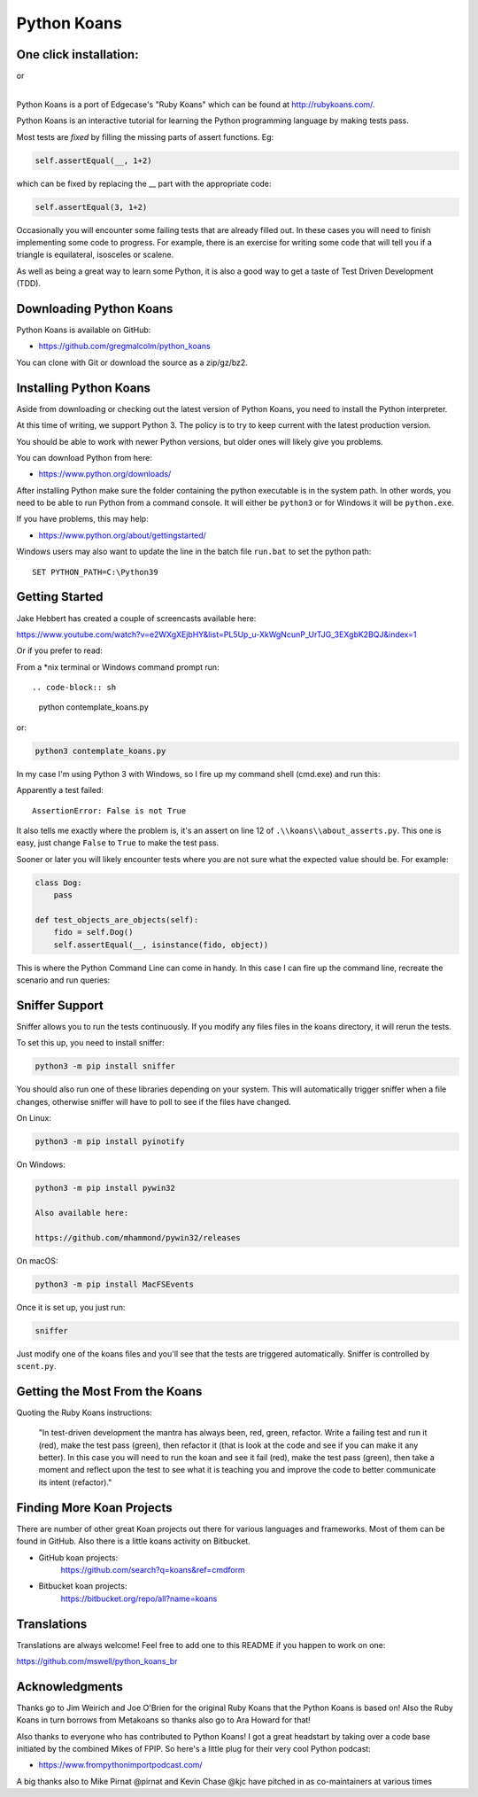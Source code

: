 ============
Python Koans
============

.. image:: https://travis-ci.org/gregmalcolm/python_koans.png?branch=master
   :target: http://travis-ci.org/gregmalcolm/python_koans

.. image:: https://img.shields.io/badge/Gitpod-ready--to--code-blue?logo=gitpod
    :target: https://gitpod.io/#https://github.com/gregmalcolm/python_koans
    
.. image:: https://www.eclipse.org/che/contribute.svg
    :target: https://workspaces.openshift.com/f?url=https://gitpod.io/#https://github.com/gregmalcolm/python_koans

One click installation:
-----------------------

.. image:: https://www.eclipse.org/che/contribute.svg
    :target: https://workspaces.openshift.com/f?url=https://gitpod.io/#https://github.com/gregmalcolm/python_koans
|   or
.. image:: https://gitpod.io/button/open-in-gitpod.svg
    :target: https://gitpod.io/#https://gitpod.io/#https://github.com/gregmalcolm/python_koans

|

Python Koans is a port of Edgecase's "Ruby Koans" which can be found
at http://rubykoans.com/.

.. image:: https://user-images.githubusercontent.com/2614930/28401740-ec6214b2-6cd0-11e7-8afd-30ed3102bfd6.png

Python Koans is an interactive tutorial for learning the Python programming
language by making tests pass.

Most tests are *fixed* by filling the missing parts of assert functions. Eg:

.. code-block:: python

    self.assertEqual(__, 1+2)

which can be fixed by replacing the __ part with the appropriate code:

.. code-block:: python

    self.assertEqual(3, 1+2)

Occasionally you will encounter some failing tests that are already filled out.
In these cases you will need to finish implementing some code to progress. For
example, there is an exercise for writing some code that will tell you if a
triangle is equilateral, isosceles or scalene.

As well as being a great way to learn some Python, it is also a good way to get
a taste of Test Driven Development (TDD).


Downloading Python Koans
------------------------

Python Koans is available on GitHub:

* https://github.com/gregmalcolm/python_koans

You can clone with Git or download the source as a zip/gz/bz2.


Installing Python Koans
-----------------------

Aside from downloading or checking out the latest version of Python Koans, you
need to install the Python interpreter.

At this time of writing, we support Python 3. The policy is to try to keep
current with the latest production version.

You should be able to work with newer Python versions, but older ones will
likely give you problems.

You can download Python from here:

* https://www.python.org/downloads/

After installing Python make sure the folder containing the python executable
is in the system path. In other words, you need to be able to run Python from a
command console. It will either be ``python3`` or for Windows it will be ``python.exe``.

If you have problems, this may help:

* https://www.python.org/about/gettingstarted/

Windows users may also want to update the line in the batch file ``run.bat`` to
set the python path::

    SET PYTHON_PATH=C:\Python39


Getting Started
---------------

Jake Hebbert has created a couple of screencasts available here:

https://www.youtube.com/watch?v=e2WXgXEjbHY&list=PL5Up_u-XkWgNcunP_UrTJG_3EXgbK2BQJ&index=1

Or if you prefer to read:

From a \*nix terminal or Windows command prompt run::

.. code-block:: sh

    python contemplate_koans.py

or:

.. code-block:: sh

    python3 contemplate_koans.py

In my case I'm using Python 3 with Windows, so I fire up my command
shell (cmd.exe) and run this:

.. image:: https://user-images.githubusercontent.com/2614930/28401747-f723ff00-6cd0-11e7-9b9a-a6993b753cf6.png

Apparently a test failed::

    AssertionError: False is not True

It also tells me exactly where the problem is, it's an assert on line 12
of ``.\\koans\\about_asserts.py``. This one is easy, just change ``False`` to ``True`` to
make the test pass.

Sooner or later you will likely encounter tests where you are not sure what the
expected value should be. For example:

.. code-block:: python

    class Dog:
        pass

    def test_objects_are_objects(self):
        fido = self.Dog()
        self.assertEqual(__, isinstance(fido, object))

This is where the Python Command Line can come in handy. In this case I can
fire up the command line, recreate the scenario and run queries:

.. image:: https://user-images.githubusercontent.com/2614930/28401750-f9dcb296-6cd0-11e7-98eb-c20318eada33.png

Sniffer Support
---------------

Sniffer allows you to run the tests continuously. If you modify any files files
in the koans directory, it will rerun the tests.

To set this up, you need to install sniffer:

.. code-block:: sh

    python3 -m pip install sniffer

You should also run one of these libraries depending on your system. This will
automatically trigger sniffer when a file changes, otherwise sniffer will have
to poll to see if the files have changed.

On Linux:

.. code-block:: sh

    python3 -m pip install pyinotify

On Windows:

.. code-block:: sh

    python3 -m pip install pywin32

    Also available here:

    https://github.com/mhammond/pywin32/releases

On macOS:

.. code-block:: sh

    python3 -m pip install MacFSEvents

Once it is set up, you just run:

.. code-block:: sh

    sniffer

Just modify one of the koans files and you'll see that the tests are triggered
automatically. Sniffer is controlled by ``scent.py``.

Getting the Most From the Koans
-------------------------------

Quoting the Ruby Koans instructions:

	"In test-driven development the mantra has always been, red, green,
	refactor. Write a failing test and run it (red), make the test pass
	(green), then refactor it (that is look at the code and see if you
	can make it any better). In this case you will need to run the koan
	and see it fail (red), make the test pass (green), then take a
	moment and reflect upon the test to see what it is teaching you
	and improve the code to better communicate its intent (refactor)."



Finding More Koan Projects
--------------------------

There are number of other great Koan projects out there for various languages
and frameworks. Most of them can be found in GitHub. Also there is a little
koans activity on Bitbucket.

* GitHub koan projects:
    https://github.com/search?q=koans&ref=cmdform

* Bitbucket koan projects:
    https://bitbucket.org/repo/all?name=koans

Translations
------------

Translations are always welcome! Feel free to add one to this README
if you happen to work on one:

https://github.com/mswell/python_koans_br

Acknowledgments
---------------

Thanks go to Jim Weirich and Joe O'Brien for the original Ruby Koans that the
Python Koans is based on! Also the Ruby Koans in turn borrows from Metakoans
so thanks also go to Ara Howard for that!

Also thanks to everyone who has contributed to Python Koans! I got a great
headstart by taking over a code base initiated by the combined Mikes of
FPIP. So here's a little plug for their very cool Python podcast:

* https://www.frompythonimportpodcast.com/

A big thanks also to Mike Pirnat @pirnat and Kevin Chase @kjc have pitched in
as co-maintainers at various times
